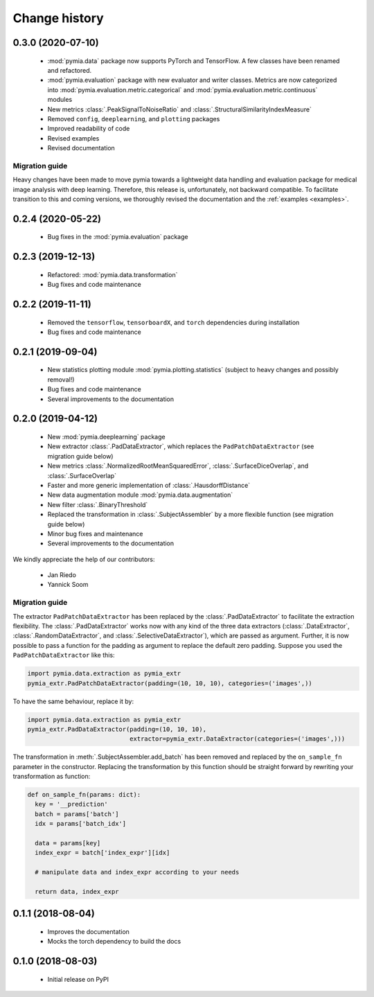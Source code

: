 .. _history:

Change history
==============

0.3.0 (2020-07-10)
------------------

 * :mod:`pymia.data` package now supports PyTorch and TensorFlow. A few classes have been renamed and refactored.
 * :mod:`pymia.evaluation` package with new evaluator and writer classes. Metrics are now categorized into :mod:`pymia.evaluation.metric.categorical` and :mod:`pymia.evaluation.metric.continuous` modules
 * New metrics :class:`.PeakSignalToNoiseRatio` and :class:`.StructuralSimilarityIndexMeasure`
 * Removed ``config``, ``deeplearning``, and ``plotting`` packages
 * Improved readability of code
 * Revised examples
 * Revised documentation

Migration guide
^^^^^^^^^^^^^^^

Heavy changes have been made to move pymia towards a lightweight data handling and evaluation package for
medical image analysis with deep learning. Therefore, this release is, unfortunately, not backward compatible.
To facilitate transition to this and coming versions, we thoroughly revised the documentation and the :ref:`examples <examples>`.

0.2.4 (2020-05-22)
------------------

 * Bug fixes in the :mod:`pymia.evaluation` package

0.2.3 (2019-12-13)
------------------

 * Refactored: :mod:`pymia.data.transformation`
 * Bug fixes and code maintenance


0.2.2 (2019-11-11)
------------------

 * Removed the ``tensorflow``, ``tensorboardX``, and ``torch`` dependencies during installation
 * Bug fixes and code maintenance

0.2.1 (2019-09-04)
------------------

 * New statistics plotting module :mod:`pymia.plotting.statistics` (subject to heavy changes and possibly removal!)
 * Bug fixes and code maintenance
 * Several improvements to the documentation

0.2.0 (2019-04-12)
------------------

 * New :mod:`pymia.deeplearning` package
 * New extractor :class:`.PadDataExtractor`, which replaces the ``PadPatchDataExtractor`` (see migration guide below)
 * New metrics :class:`.NormalizedRootMeanSquaredError`, :class:`.SurfaceDiceOverlap`, and :class:`.SurfaceOverlap`
 * Faster and more generic implementation of :class:`.HausdorffDistance`
 * New data augmentation module :mod:`pymia.data.augmentation`
 * New filter :class:`.BinaryThreshold`
 * Replaced the transformation in :class:`.SubjectAssembler` by a more flexible function (see migration guide below)
 * Minor bug fixes and maintenance
 * Several improvements to the documentation

We kindly appreciate the help of our contributors:

 - Jan Riedo
 - Yannick Soom

Migration guide
^^^^^^^^^^^^^^^

The extractor ``PadPatchDataExtractor`` has been replaced by the :class:`.PadDataExtractor` to facilitate the
extraction flexibility. The :class:`.PadDataExtractor` works now with any kind of the three data extractors
(:class:`.DataExtractor`, :class:`.RandomDataExtractor`, and :class:`.SelectiveDataExtractor`),
which are passed as argument. Further, it is now possible to pass a function for the padding as argument to replace the
default zero padding. Suppose you used the ``PadPatchDataExtractor`` like this:

.. code-block:: python

  import pymia.data.extraction as pymia_extr
  pymia_extr.PadPatchDataExtractor(padding=(10, 10, 10), categories=('images',))

To have the same behaviour, replace it by:

.. code-block:: python

  import pymia.data.extraction as pymia_extr
  pymia_extr.PadDataExtractor(padding=(10, 10, 10),
                              extractor=pymia_extr.DataExtractor(categories=('images',)))

The transformation in :meth:`.SubjectAssembler.add_batch` has been removed and replaced by the ``on_sample_fn``
parameter in the constructor. Replacing the transformation by this function should be straight forward by rewriting your
transformation as function:

.. code-block:: python

  def on_sample_fn(params: dict):
    key = '__prediction'
    batch = params['batch']
    idx = params['batch_idx']

    data = params[key]
    index_expr = batch['index_expr'][idx]

    # manipulate data and index_expr according to your needs

    return data, index_expr

0.1.1 (2018-08-04)
------------------

 * Improves the documentation
 * Mocks the torch dependency to build the docs

0.1.0 (2018-08-03)
------------------

 * Initial release on PyPI
